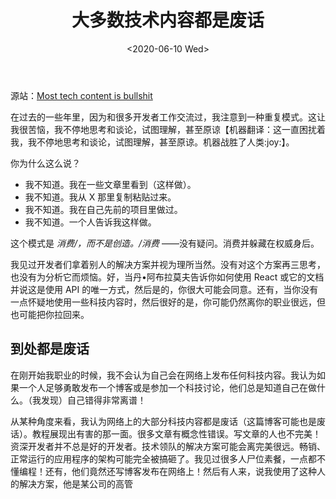 #+TITLE: 大多数技术内容都是废话
#+DATE: <2020-06-10 Wed>
源站：[[https://www.aleksandra.codes/tech-content-consumer][Most tech content is bullshit]]

在过去的一些年里，因为和很多开发者工作交流过，我注意到一种重复模式。这让我很苦恼，我不停地思考和谈论，试图理解，甚至原谅【机器翻译：这一直困扰着我，我不停地思考和谈论，试图理解，甚至原谅。机器战胜了人类:joy:】。

你为什么这么说？

- 我不知道。我在一些文章里看到（这样做）。
- 我不知道。我从 X 那里复制粘贴过来。
- 我不知道。我在自己先前的项目里做过。
- 我不知道。一个人告诉我这样做。

这个模式是 /消费/，而不是创造。/消费/
------没有疑问。消费并躲藏在权威身后。

我见过开发者们拿着别人的解决方案并视为理所当然。没有对这个方案再三思考，也没有为分析它而烦恼。好，当丹•阿布拉莫夫告诉你如何使用
React 或它的文档并说这是使用 API
的唯一方式，然后是的，你很大可能会同意。还有，当你没有一点怀疑地使用一些科技内容时，然后很好的是，你可能仍然离你的职业很远，但也可能把你拉回来。

** 到处都是废话
   :PROPERTIES:
   :CUSTOM_ID: 到处都是废话
   :END:
在刚开始我职业的时候，我不会认为自己会在网络上发布任何科技内容。我认为如果一个人足够勇敢发布一个博客或是参加一个科技讨论，他们总是知道自己在做什么。（我发现）自己错得非常离谱！

从某种角度来看，我认为网络上的大部分科技内容都是废话（这篇博客可能也是废话）。教程展现出有害的那一面。很多文章有概念性错误。写文章的人也不完美！资深开发者并不总是好的开发者。技术领队的解决方案可能会离完美很远。畅销、正常运行的应用程序的架构可能完全被搞砸了。我见过很多人尸位素餐，一点都不懂编程！还有，他们竟然还写博客发布在网络上！然后有人来，说我使用了这种人的解决方案，他是某公司的高管
